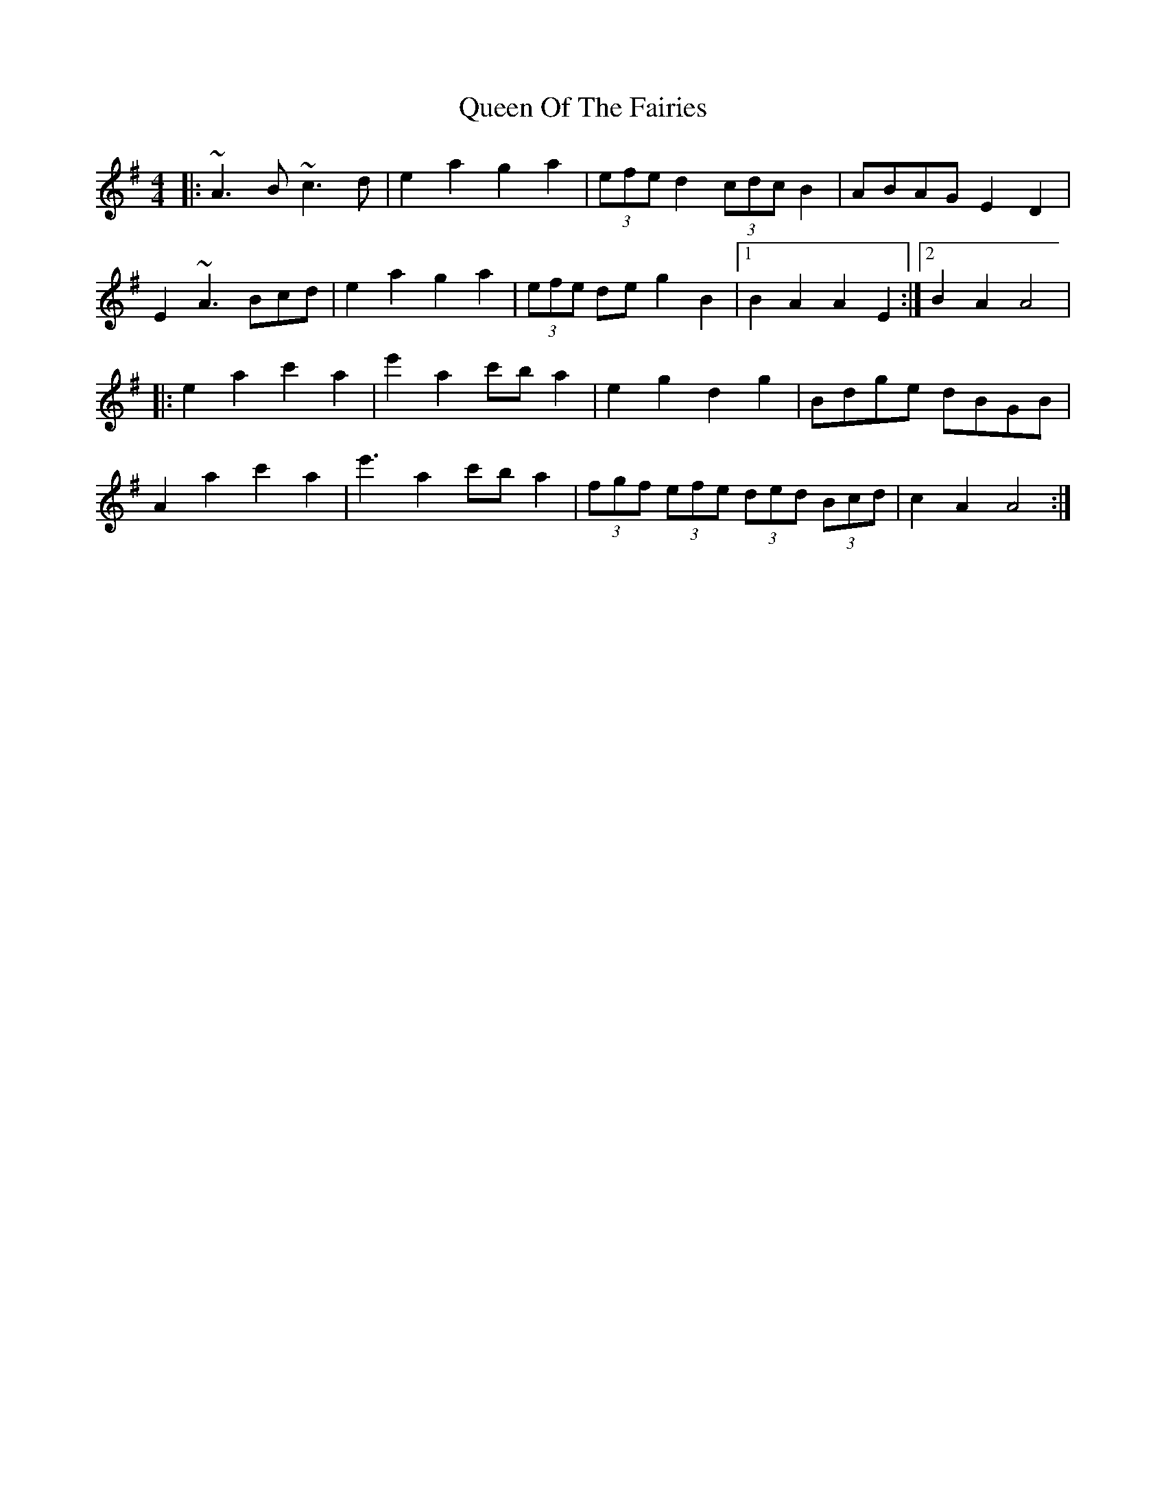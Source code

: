 X: 3
T: Queen Of The Fairies
Z: Kevin Rietmann
S: https://thesession.org/tunes/10215#setting22810
R: hornpipe
M: 4/4
L: 1/8
K: Gmaj
|: ~A3B ~c3d | e2a2 g2 a2 | (3efe d2 (3cdc B2 | ABAG E2 D2 |
E2 ~A3 Bcd | e2a2 g2 a2 | (3efe de g2 B2 |1 B2 A2 A2 E2 :|2 B2 A2 A4 |
|: e2 a2 c'2 a2 | e'2 a2 c'b a2 | e2 g2 d2 g2 | Bdge dBGB |
A2 a2 c'2 a2 | e'3 a2 c'b a2 | (3fgf (3efe (3ded (3Bcd | c2 A2 A4 :|
